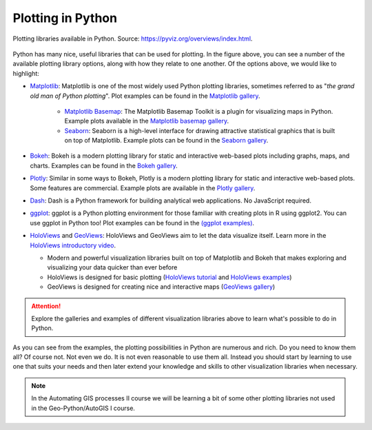 Plotting in Python
==================

.. figure:: https://rougier.github.io/python-visualization-landscape/landscape-colors.png
   :width: 800px
   :align: center
   :alt: Python plotting options

   Plotting libraries available in Python. Source: `https://pyviz.org/overviews/index.html <https://pyviz.org/overviews/index.html>`__\.

Python has many nice, useful libraries that can be used for plotting.
In the figure above, you can see a number of the available plotting library options, along with how they relate to one another.
Of the options above, we would like to highlight:

- `Matplotlib <https://matplotlib.org/>`__: Matplotlib is one of the most widely used Python plotting libraries, sometimes referred to as "*the grand old man of Python plotting*". Plot examples can be found in the `Matplotlib gallery <https://matplotlib.org/gallery.html>`__.

    - `Matplotlib Basemap <https://matplotlib.org/basemap/index.html>`__: The Matplotlib Basemap Toolkit is a plugin for visualizing maps in Python. Example plots available in the `Matplotlib basemap gallery <https://matplotlib.org/basemap/users/examples.html>`__.
    - `Seaborn <https://seaborn.pydata.org/>`__: Seaborn is a high-level interface for drawing attractive statistical graphics that is built on top of Matplotlib. Example plots can be found in the `Seaborn gallery <https://seaborn.pydata.org/examples/index.html>`__.

- `Bokeh <https://docs.bokeh.org/en/latest/>`__: Bokeh is a modern plotting library for static and interactive web-based plots including graphs, maps, and charts. Examples can be found in the `Bokeh gallery <https://docs.bokeh.org/en/latest/docs/gallery.html>`__.
- `Plotly <https://plotly.com/python/>`__: Similar in some ways to Bokeh, Plotly is a modern plotting library for static and interactive web-based plots. Some features are commercial. Example plots are available in the `Plotly gallery <https://plotly.com/python/basic-charts/>`__.
- `Dash <https://plotly.com/dash/>`__: Dash is a Python framework for building analytical web applications. No JavaScript required.
- `ggplot <https://yhat.github.io/ggpy/>`__: ggplot is a Python plotting environment for those familiar with creating plots in R using ggplot2. You can use ggplot in Python too! Plot examples can be found in the `(ggplot examples) <https://yhat.github.io/ggpy/>`__.
- `HoloViews <https://holoviews.org/>`__ and `GeoViews <https://geoviews.org/>`__: HoloViews and GeoViews aim to let the data visualize itself. Learn more in the `HoloViews introductory video <https://www.youtube.com/watch?v=hNsR2H7Lrg0>`__.

  - Modern and powerful visualization libraries built on top of Matplotlib and Bokeh that makes exploring and visualizing your data quicker than ever before
  - HoloViews is designed for basic plotting (`HoloViews tutorial <https://holoviews.org/Tutorials/index.html>`__ and `HoloViews examples <https://holoviews.org/Examples/index.html>`__)
  - GeoViews is designed for creating nice and interactive maps (`GeoViews gallery <https://geoviews.org/gallery/index.html>`__)

.. attention::

   Explore the galleries and examples of different visualization libraries above to learn what's possible to do in Python.

As you can see from the examples, the plotting possibilities in Python are numerous and rich.
Do you need to know them all?
Of course not.
Not even we do.
It is not even reasonable to use them all.
Instead you should start by learning to use one that suits your needs and then later extend your knowledge and skills to other visualization libraries when necessary.

.. note:: 

   In the Automating GIS processes II course we will be learning a bit of some other plotting libraries not used in the Geo-Python/AutoGIS I course.
